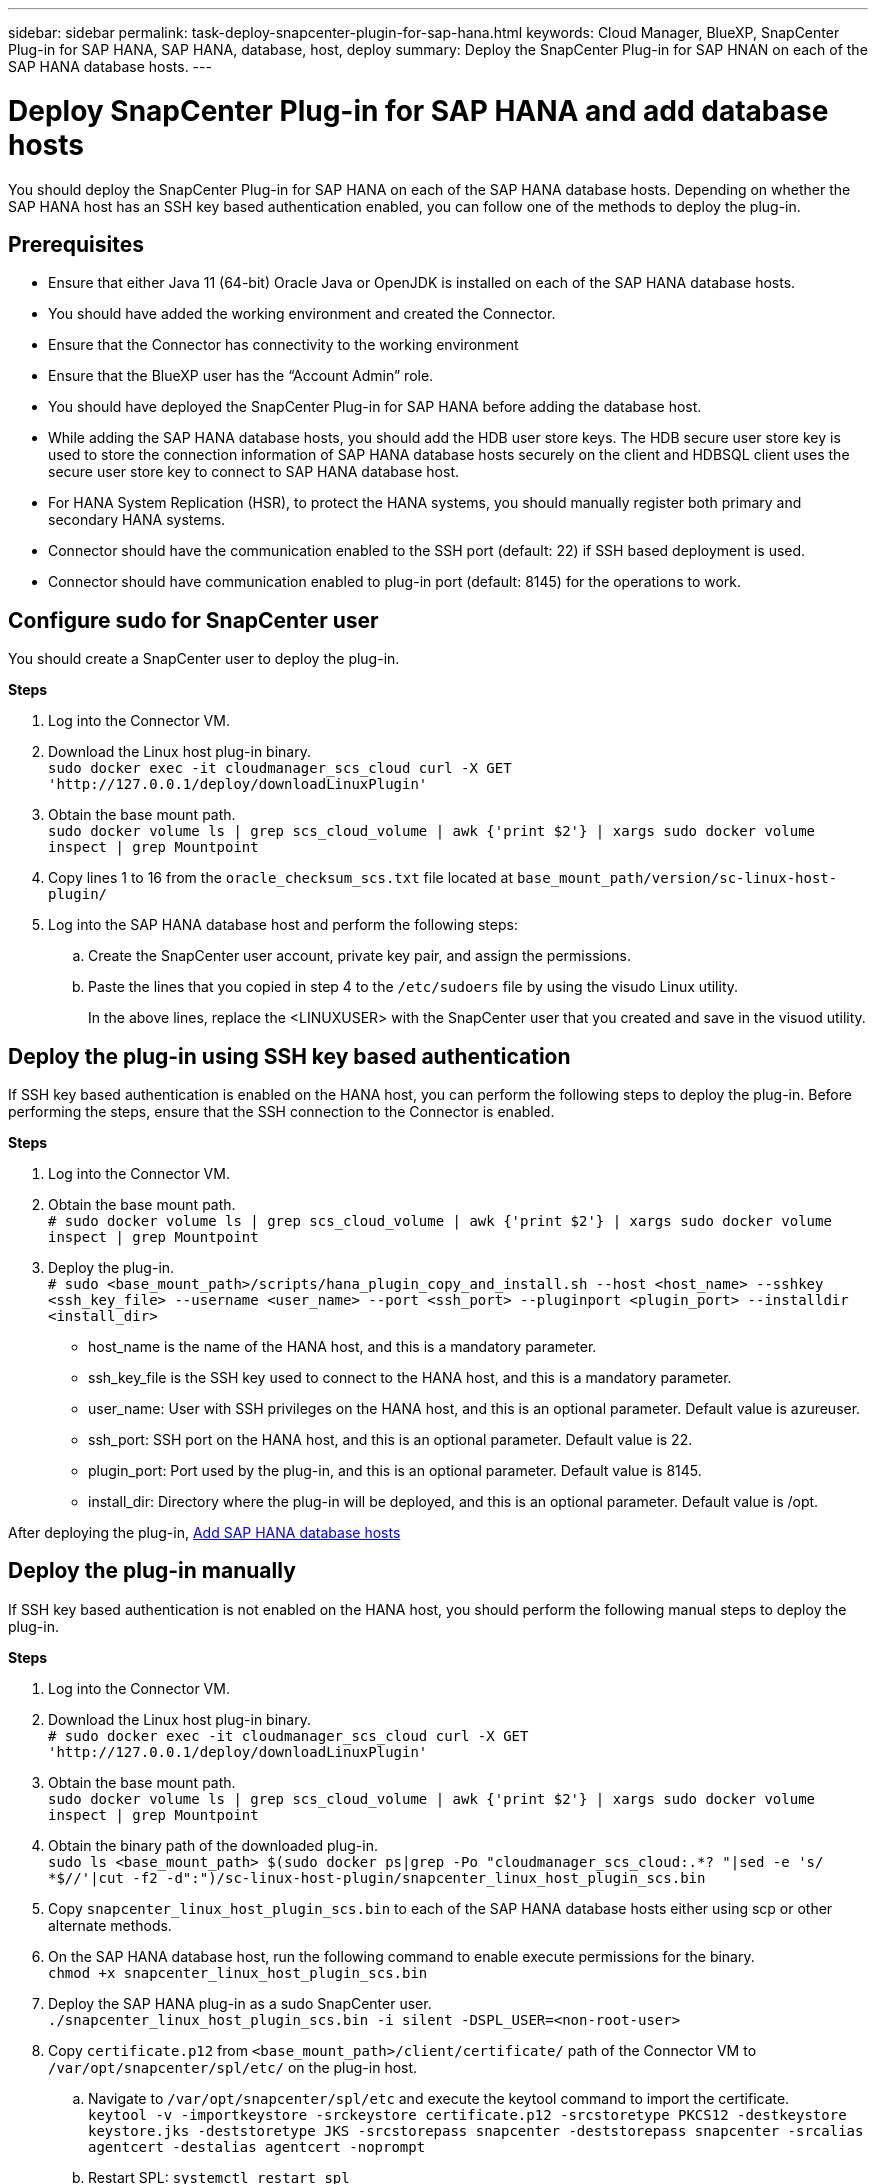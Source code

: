 ---
sidebar: sidebar
permalink: task-deploy-snapcenter-plugin-for-sap-hana.html
keywords: Cloud Manager, BlueXP, SnapCenter Plug-in for SAP HANA, SAP HANA, database, host, deploy
summary:  Deploy the SnapCenter Plug-in for SAP HNAN on each of the SAP HANA database hosts.
---

= Deploy SnapCenter Plug-in for SAP HANA and add database hosts 
:hardbreaks:
:nofooter:
:icons: font
:linkattrs:
:imagesdir: ./media/

[.lead]
You should deploy the SnapCenter Plug-in for SAP HANA on each of the SAP HANA database hosts. Depending on whether the SAP HANA host has an SSH key based authentication enabled, you can follow one of the methods to deploy the plug-in.

== Prerequisites

* Ensure that either Java 11 (64-bit) Oracle Java or OpenJDK is installed on each of the SAP HANA database hosts.
* You should have added the working environment and created the Connector.
* Ensure that the Connector has connectivity to the working environment 
* Ensure that the BlueXP user has the “Account Admin” role.
* You should have deployed the SnapCenter Plug-in for SAP HANA before adding the database host. 
* While adding the SAP HANA database hosts, you should add the HDB user store keys. The HDB secure user store key is used to store the connection information of SAP HANA database hosts securely on the client and HDBSQL client uses the secure user store key to connect to SAP HANA database host.  
* For HANA System Replication (HSR), to protect the HANA systems, you should manually register both primary and secondary HANA systems.
* Connector should have the communication enabled to the SSH port (default: 22) if SSH based deployment is used.
* Connector should have communication enabled to plug-in port (default: 8145) for the operations to work.

== Configure sudo for SnapCenter user

You should create a SnapCenter user to deploy the plug-in.

*Steps*

. Log into the Connector VM.
. Download the Linux host plug-in binary.
`sudo docker exec -it cloudmanager_scs_cloud curl -X GET 'http://127.0.0.1/deploy/downloadLinuxPlugin'`
. Obtain the base mount path.
`sudo docker volume ls | grep scs_cloud_volume | awk {'print $2'} | xargs sudo docker volume inspect | grep Mountpoint`
. Copy lines 1 to 16 from the `oracle_checksum_scs.txt` file located at `base_mount_path/version/sc-linux-host-plugin/`
. Log into the SAP HANA database host and perform the following steps:
.. Create the SnapCenter user account, private key pair, and assign the permissions.
.. Paste the lines that you copied in step 4 to the `/etc/sudoers` file by using the visudo Linux utility.
+
In the above lines, replace the <LINUXUSER> with the SnapCenter user that you created and save in the visuod utility.

== Deploy the plug-in using SSH key based authentication

If SSH key based authentication is enabled on the HANA host, you can perform the following steps to deploy the plug-in. Before performing the steps, ensure that the SSH connection to the Connector is enabled.

*Steps*

. Log into the Connector VM.

. Obtain the base mount path.
`# sudo docker volume ls | grep scs_cloud_volume | awk {'print $2'} | xargs sudo docker volume inspect | grep Mountpoint`

. Deploy the plug-in.
`# sudo <base_mount_path>/scripts/hana_plugin_copy_and_install.sh --host <host_name> --sshkey <ssh_key_file> --username <user_name> --port <ssh_port> --pluginport <plugin_port> --installdir <install_dir>`

* host_name is the name of the HANA host, and this is a mandatory parameter.
* ssh_key_file is the SSH key used to connect to the HANA host, and this is a mandatory parameter.
* user_name: User with SSH privileges on the HANA host, and this is an optional parameter. Default value is azureuser.
* ssh_port: SSH port on the HANA host, and this is an optional parameter. Default value is 22.
* plugin_port: Port used by the plug-in, and this is an optional parameter. Default value is 8145.
* install_dir: Directory where the plug-in will be deployed, and this is an optional parameter. Default value is /opt.

After deploying the plug-in, link:task-deploy-snapcenter-plugin-for-sap-hana.html#add-sap-hana-database-hosts[Add SAP HANA database hosts]

== Deploy the plug-in manually

If SSH key based authentication is not enabled on the HANA host, you should perform the following manual steps to deploy the plug-in.

*Steps*

. Log into the Connector VM.

. Download the Linux host plug-in binary.
`# sudo docker exec -it cloudmanager_scs_cloud curl -X GET 'http://127.0.0.1/deploy/downloadLinuxPlugin'`

. Obtain the base mount path.
`sudo docker volume ls | grep scs_cloud_volume | awk {'print $2'} | xargs sudo docker volume inspect | grep Mountpoint`

. Obtain the binary path of the downloaded plug-in.
`sudo ls <base_mount_path> $(sudo docker ps|grep -Po "cloudmanager_scs_cloud:.*? "|sed -e 's/ *$//'|cut -f2 -d":")/sc-linux-host-plugin/snapcenter_linux_host_plugin_scs.bin`

. Copy `snapcenter_linux_host_plugin_scs.bin` to each of the SAP HANA database hosts either using scp or other alternate methods.

. On the SAP HANA database host, run the following command to enable execute permissions for the binary.
`chmod +x snapcenter_linux_host_plugin_scs.bin`

. Deploy the SAP HANA plug-in as a sudo SnapCenter user.
`./snapcenter_linux_host_plugin_scs.bin -i silent -DSPL_USER=<non-root-user>`

. Copy `certificate.p12` from `<base_mount_path>/client/certificate/` path of the Connector VM to `/var/opt/snapcenter/spl/etc/` on the plug-in host.

.. Navigate to `/var/opt/snapcenter/spl/etc` and execute the keytool command to import the certificate.
`keytool -v -importkeystore -srckeystore certificate.p12 -srcstoretype PKCS12 -destkeystore keystore.jks -deststoretype JKS -srcstorepass snapcenter -deststorepass snapcenter -srcalias agentcert -destalias agentcert -noprompt`
.. Restart SPL: `systemctl restart spl`

. Validate that the plug-in is reachable from the Connector by running the below command from the Connector:
+
`docker exec -it cloudmanager_scs_cloud curl -ik https://<FQDN or IP of the plug-in host>:<plug-in port>/getVersion --cert /config/client/certificate/certificate.pem --key /config/client/certificate/key.pem`

== Add SAP HANA database hosts

You should manually add SAP HANA database hosts to assign policies and create backups. Auto discovery of SAP HANA database host is not supported.

*Steps*

.	In the *BlueXP* UI, click *Protection* > *Backup and recovery* > *Applications*.
.	Click *Discover Applications*.
.	Select *Cloud Native* > *SAP HANA* and click *Next*.
.	In the *Applications* page, click *Add System*.  
.	In the *System Details* page, perform the following actions:
..	Select the System Type as Multi-tenant database container or Single Container.
..	Enter the SAP HANA system name.
..	Specify the SID of the SAP HANA system.
..	(Optional) Specify HDBSQL OS user.
..	Select Plug-in host.  
(Optional) If the host is not added or if you want to add multiple hosts, click *Add Plug-in Host*.
..	If HANA system is configured with HANA System replication, enable *HANA System Replication (HSR) System*.
..	Click *HDB Secure User Store Keys* text box to add user store keys details.
+
Specify the key name, system details, username, and password and click *Add Key*.
+
You can delete or modify the user store keys.
.   Click *Next*.
.	In the *Storage Footprint* page, click *Add Storage* and perform the following:
..	Select the working environment and specify the NetApp account.
+
Go to *Canvas* page to add a new working environment
..	Select the required volumes.
..	Click *Add Storage*.
.	Review all the details and click *Add System*.

NOTE: The filter to view a specific host does not work. When you specify a host name in the filter, all the hosts are displayed

You can modify and remove the SAP HANA systems using REST API. Before removing the HANA system, you should delete all the associated backups and remove protection.

=== Add Non-Data Volumes
After adding the multitenant database container or single container type SAP HANA system, you can add the Non-Data Volumes of the HANA system.

*Steps*

.   In the *BlueXP* UI, click *Protection* > *Backup and recovery* > *Applications*.
.	Click *Discover Applications*.
.	Select *Cloud Native* > *SAP HANA* and click *Next*.
.	In the *Applications* page, click image:icon-action.png[icon to select the action] corresponding to the system for which you want to add the Non-Data Volumes and select *Manage System* > *Non-Data Volume*.

=== Add  Global Non-Data Volumes
After adding the multitenant database container or single container type SAP HANA system, you can add the Global Non-Data Volumes of the HANA system.

*Steps*

.	In the *BlueXP* UI, click *Protection* > *Backup and recovery* > *Applications*.
.	Click *Discover Applications*.
.	Select *Cloud Native* > *SAP HANA* and click *Next*.
.	In the *Applications* page, click *Add System*.
.	In the *System Details* page, perform the following actions:
..	From System Type drop-down, select *Global Non-Data Volume*.
..	Enter the SAP HANA system name.
..	Specify the associated SIDs of the SAP HANA system.
..	Select the plug-in host
+
(Optional) To add multiple hosts, click on *Add Plug-in Host* and specify the host name and port and click *Add Host*.
..	Click *Next*.
..	Review all the details and click *Add System*.  